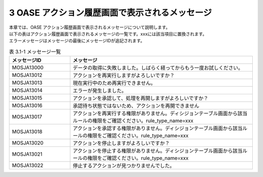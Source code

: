 ===============================================
3 OASE アクション履歴画面で表示されるメッセージ
===============================================

| 本章では、OASE アクション履歴画面で表示されるメッセージについて説明します。
| 以下の表はアクション履歴画面で表示されるメッセージの一覧です。xxxには該当項目に置換されます。
| エラーメッセージはメッセージの最後にメッセージIDが追記されます。


.. csv-table:: 表 3.1-1 メッセージ一覧
   :header: メッセージID, メッセージ
   :widths:  20, 60

   MOSJA13000,データの取得に失敗しました。しばらく経ってからもう一度お試しください。
   MOSJA13012,アクションを再実行しますがよろしいですか？
   MOSJA13013,現在実行中のため再実行できません。
   MOSJA13014,エラーが発生しました。
   MOSJA13015,アクションを承認して、処理を再開しますがよろしいですか？
   MOSJA13016,承認待ち状態ではないため、アクションを再開できません
   MOSJA13017,アクションを再実行する権限がありません。ディシジョンテーブル画面から該当ルールの権限をご確認ください。rule_type_name=xxx
   MOSJA13018,アクションを承認する権限がありません。ディシジョンテーブル画面から該当ルールの権限をご確認ください。rule_type_name=xxx
   MOSJA13020,アクションを停止しますがよろしいですか？
   MOSJA13021,アクションを停止する権限がありません。ディシジョンテーブル画面から該当ルールの権限をご確認ください。rule_type_name=xxx
   MOSJA13022,停止するアクションが見つかりませんでした。

